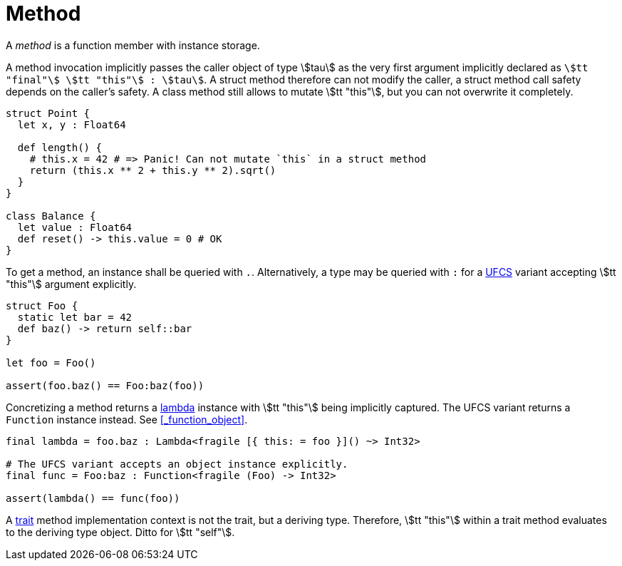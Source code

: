 = Method

A _method_ is a function member with instance storage.

A method invocation implicitly passes the caller object of type stem:[tau] as the very first argument implicitly declared as `stem:[tt "final"] stem:[tt "this"] : stem:[tau]`.
A struct method therefore can not modify the caller, a struct method call safety depends on the caller's safety.
A class method still allows to mutate stem:[tt "this"], but you can not overwrite it completely.

```nx
struct Point {
  let x, y : Float64

  def length() {
    # this.x = 42 # => Panic! Can not mutate `this` in a struct method
    return (this.x ** 2 + this.y ** 2).sqrt()
  }
}

class Balance {
  let value : Float64
  def reset() -> this.value = 0 # OK
}
```

To get a method, an instance shall be queried with `.`.
Alternatively, a type may be queried with `:` for a https://en.wikipedia.org/wiki/Uniform_Function_Call_Syntax[UFCS] variant accepting stem:[tt "this"] argument explicitly.

```nx
struct Foo {
  static let bar = 42
  def baz() -> return self::bar
}

let foo = Foo()

assert(foo.baz() == Foo:baz(foo))
```

Concretizing a method returns a <<_lambda, lambda>> instance with stem:[tt "this"] being implicitly captured.
The UFCS variant returns a `Function` instance instead.
See <<_function_object>>.

```nx
final lambda = foo.baz : Lambda<fragile [{ this: = foo }]() ~> Int32>

# The UFCS variant accepts an object instance explicitly.
final func = Foo:baz : Function<fragile (Foo) -> Int32>

assert(lambda() == func(foo))
```

A <<_trait, trait>> method implementation context is not the trait, but a deriving type.
Therefore, stem:[tt "this"] within a trait method evaluates to the deriving type object.
Ditto for stem:[tt "self"].
